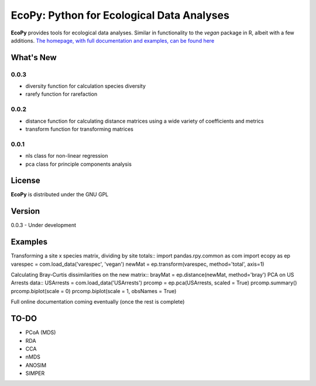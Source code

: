 EcoPy: Python for Ecological Data Analyses
******************************************
**EcoPy** provides tools for ecological data analyses. Similar in functionality to the *vegan* package in R, albeit with a few additions. `The homepage, with full documentation and examples, can be found here <http://ecologicalpython.wordpress.com/>`_

What's New
=======
0.0.3
-----
- diversity function for calculation species diversity
- rarefy function for rarefaction

0.0.2
-----
- distance function for calculating distance matrices using a wide variety of coefficients and metrics
- transform function for transforming matrices

0.0.1
-----
- nls class for non-linear regression
- pca class for principle components analysis

License
=====
**EcoPy** is distributed under the GNU GPL

Version
=====
0.0.3 - Under development

Examples
======
Transforming a site x species matrix, dividing by site totals::
import pandas.rpy.common as com
import ecopy as ep
varespec = com.load_data('varespec', 'vegan')
newMat = ep.transform(varespec, method='total', axis=1)

Calculating Bray-Curtis dissimilarities on the new matrix::
brayMat = ep.distance(newMat, method='bray')
PCA on US Arrests data::
USArrests = com.load_data('USArrests')
prcomp = ep.pca(USArrests, scaled = True)
prcomp.summary()
prcomp.biplot(scale = 0)
prcomp.biplot(scale = 1, obsNames = True)

Full online documentation coming eventually (once the rest is complete)

TO-DO
====
- PCoA (MDS)
- RDA
- CCA
- nMDS
- ANOSIM
- SIMPER
